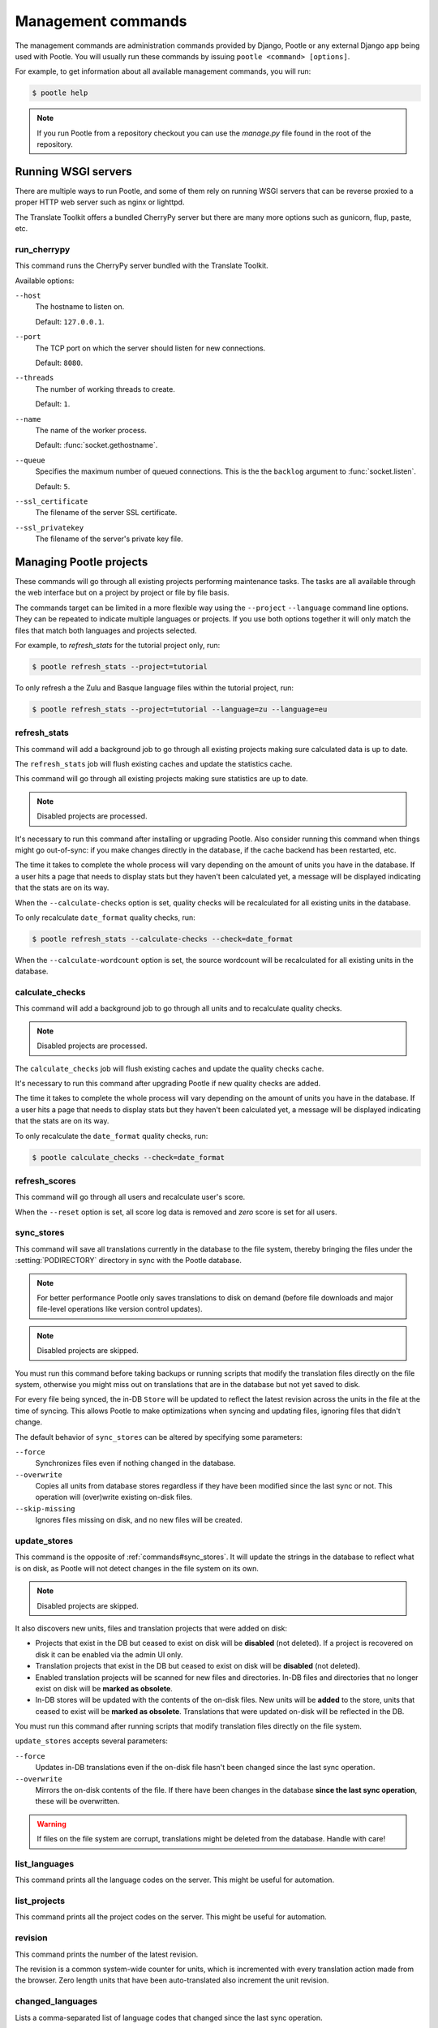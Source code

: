 .. _commands:

Management commands
===================

The management commands are administration commands provided by Django, Pootle
or any external Django app being used with Pootle. You will usually run these
commands by issuing ``pootle <command> [options]``.

For example, to get information about all available management commands, you
will run:

.. code-block:: bash

    $ pootle help

.. note::

  If you run Pootle from a repository checkout you can use the *manage.py* file
  found in the root of the repository.


.. _commands#running:

Running WSGI servers
--------------------

There are multiple ways to run Pootle, and some of them rely on running WSGI
servers that can be reverse proxied to a proper HTTP web server such as nginx
or lighttpd.

The Translate Toolkit offers a bundled CherryPy server but there are many more
options such as gunicorn, flup, paste, etc.


.. _commands#run_cherrypy:

run_cherrypy
^^^^^^^^^^^^

.. versionadded:: 2.5

This command runs the CherryPy server bundled with the Translate Toolkit.

Available options:

``--host``
  The hostname to listen on.

  Default: ``127.0.0.1``.

``--port``
  The TCP port on which the server should listen for new connections.

  Default: ``8080``.

``--threads``
  The number of working threads to create.

  Default: ``1``.

``--name``
  The name of the worker process.

  Default: :func:`socket.gethostname`.

``--queue``
  Specifies the maximum number of queued connections. This is the the
  ``backlog`` argument to :func:`socket.listen`.

  Default: ``5``.

``--ssl_certificate``
  The filename of the server SSL certificate.

``--ssl_privatekey``
  The filename of the server's private key file.


.. _commands#managing_pootle_projects:

Managing Pootle projects
------------------------

These commands will go through all existing projects performing maintenance
tasks. The tasks are all available through the web interface but on a project
by project or file by file basis.

.. versionchanged:: 2.1.2

The commands target can be limited in a more flexible way using the ``--project``
``--language`` command line options. They can be repeated to indicate multiple
languages or projects. If you use both options together it will only match the
files that match both languages and projects selected.

For example, to *refresh_stats* for the tutorial project only, run:

.. code-block:: bash

    $ pootle refresh_stats --project=tutorial

To only refresh a the Zulu and Basque language files within the tutorial
project, run:

.. code-block:: bash

    $ pootle refresh_stats --project=tutorial --language=zu --language=eu


.. _commands#refresh_stats:

refresh_stats
^^^^^^^^^^^^^

This command will add a background job to go through all existing projects
making sure calculated data is up to date.

The ``refresh_stats`` job will flush existing caches and update the
statistics cache.

This command will go through all existing projects making sure statistics are
up to date.

.. note:: Disabled projects are processed.

It's necessary to run this command after installing or upgrading Pootle. Also
consider running this command when things might go out-of-sync: if you make
changes directly in the database, if the cache backend has been restarted, etc.

The time it takes to complete the whole process will vary depending on the
amount of units you have in the database. If a user hits a page that needs
to display stats but they haven't been calculated yet, a message will be
displayed indicating that the stats are on its way.

When the ``--calculate-checks`` option is set, quality checks will be
recalculated for all existing units in the database.

To only recalculate ``date_format`` quality checks, run:

.. code-block:: bash

    $ pootle refresh_stats --calculate-checks --check=date_format

When the ``--calculate-wordcount`` option is set, the source wordcount
will be recalculated for all existing units in the database.


.. _commands#calculate_checks:

calculate_checks
^^^^^^^^^^^^^^^^

.. versionadded:: 2.7

This command will add a background job to go through all units and to
recalculate quality checks.

.. note:: Disabled projects are processed.

The ``calculate_checks`` job will flush existing caches and update the
quality checks cache.

It's necessary to run this command after upgrading Pootle if new quality
checks are added.

The time it takes to complete the whole process will vary depending on the
amount of units you have in the database. If a user hits a page that needs
to display stats but they haven't been calculated yet, a message will be
displayed indicating that the stats are on its way.

To only recalculate the ``date_format`` quality checks, run:

.. code-block:: bash

    $ pootle calculate_checks --check=date_format


.. _commands#refresh_scores:

refresh_scores
^^^^^^^^^^^^^^

This command will go through all users and recalculate user's score.

When the ``--reset`` option is set, all score log data is removed and
`zero` score is set for all users.


.. _commands#sync_stores:

sync_stores
^^^^^^^^^^^

This command will save all translations currently in the database to the file
system, thereby bringing the files under the :setting:`PODIRECTORY` directory
in sync with the Pootle database.

.. note:: For better performance Pootle only saves translations to disk on
  demand (before file downloads and major file-level operations like
  version control updates).

.. note:: Disabled projects are skipped.

You must run this command before taking backups or running scripts that modify
the translation files directly on the file system, otherwise you might miss out
on translations that are in the database but not yet saved to disk.

For every file being synced, the in-DB ``Store`` will be updated to
reflect the latest revision across the units in the file at the time of
syncing. This allows Pootle to make optimizations when syncing and
updating files, ignoring files that didn't change.

The default behavior of ``sync_stores`` can be altered by specifying some
parameters:

``--force``
  Synchronizes files even if nothing changed in the database.

``--overwrite``
  Copies all units from database stores regardless if they have been
  modified since the last sync or not. This operation will (over)write
  existing on-disk files.

``--skip-missing``
  Ignores files missing on disk, and no new files will be created.


.. _commands#update_stores:

update_stores
^^^^^^^^^^^^^

This command is the opposite of :ref:`commands#sync_stores`. It will
update the strings in the database to reflect what is on disk, as Pootle
will not detect changes in the file system on its own.

.. note:: Disabled projects are skipped.

It also discovers new units, files and translation projects that were
added on disk:

- Projects that exist in the DB but ceased to exist on disk will
  be **disabled** (not deleted). If a project is recovered on disk it can be
  enabled via the admin UI only.

- Translation projects that exist in the DB but ceased to exist on disk
  will be **disabled** (not deleted).

- Enabled translation projects will be scanned for new files and
  directories. In-DB files and directories that no longer exist on disk
  will be **marked as obsolete**.

- In-DB stores will be updated with the contents of the on-disk files.
  New units will be **added** to the store, units that ceased to exist
  will be **marked as obsolete**. Translations that were updated on-disk
  will be reflected in the DB.

You must run this command after running scripts that modify translation files
directly on the file system.

``update_stores`` accepts several parameters:

``--force``
  Updates in-DB translations even if the on-disk file hasn't been changed
  since the last sync operation.

``--overwrite``
  Mirrors the on-disk contents of the file. If there have been changes in
  the database **since the last sync operation**, these will be
  overwritten.

.. warning:: If files on the file system are corrupt, translations might be
   deleted from the database. Handle with care!


.. _commands#list_languages:

list_languages
^^^^^^^^^^^^^^

.. versionadded:: 2.5

This command prints all the language codes on the server. This might be useful
for automation.


.. _commands#list_projects:

list_projects
^^^^^^^^^^^^^

.. versionadded:: 2.5

This command prints all the project codes on the server. This might be useful
for automation.


.. _commands#revision:

revision
^^^^^^^^

This command prints the number of the latest revision.

The revision is a common system-wide counter for units, which is
incremented with every translation action made from the browser. Zero
length units that have been auto-translated also increment the unit
revision.


.. _commands#changed_languages:

changed_languages
^^^^^^^^^^^^^^^^^

Lists a comma-separated list of language codes that changed since the last
sync operation.

When ``--after-revision`` is specified with a revision number as an
argument, it will print the language codes that changed since the
specified revision.


.. _commands#test_checks:

test_checks
^^^^^^^^^^^

Tests any given string pair or unit against all or certain checks from the
command line. This is useful for debugging and developing new checks.

String pairs can be specified by setting the values to be checked in the
``--source=<"source_text">`` and ``--target="<target_text>"`` command-line
arguments.

Alternatively, ``--unit=<unit_id>`` can be used to reference an existing
unit from the database.

By default, :ref:`commands#test_checks` tests all existing checks. When
``--check=<checkname>`` is set, only specific checks will be tested
against.


.. _commands#manually_installing_pootle:

Manually Installing Pootle
--------------------------

These commands expose the database installation and upgrade process from the
command line.


.. _commands#migrate:

migrate
^^^^^^^

.. versionchanged:: 2.7


.. note::

  Since the addition of the :command:`setup` management command it is not
  necessary to directly run this command. Please refer to the :ref:`Upgrading
  <upgrading>` or :ref:`Installation <installation>` instructions to see how to
  run the :command:`setup` management command in those scenarios.


This is Django's :djadmin:`django:migrate` command, which syncs the state
of models with the DB and applies migrations for them.


.. _commands#initdb:

initdb
^^^^^^

This is Pootle's install process, it creates the default *admin* user, populates
the language table with several languages with their correct fields, initializes
several terminology projects, and creates the tutorial project.

``initdb`` can only be run after :ref:`commands#migrate`.

.. note:: ``initdb`` will not import translations into the database, so the
  first visit to Pootle after ``initdb`` will be very slow. **It is
  best to run** :ref:`commands#refresh_stats` **immediately after initdb**.


.. _commands#collectstatic:

collectstatic
^^^^^^^^^^^^^

Running the Django admin :djadmin:`django:collectstatic` command finds
and extracts static content such as images, CSS and JavaScript files used by 
the Pootle server, so that they can be served separately from a static
webserver.  Typically, this is run with the :option:`--clear`
:option:`--noinput` options, to flush any existing static data and use default
answers for the content finders.


.. _commands#assets:

assets
^^^^^^

Pootle uses the Django app `django-assets`_ interface of `webassets` to minify
and bundle CSS and JavaScript; this app has a management command that is used
to make these preparations using the command ``assets build``. This command is
usually executed after the :ref:`collectstatic <commands#collectstatic>` one.


.. _commands#webpack:

webpack
^^^^^^^

.. versionadded:: 2.7

The `webpack <http://webpack.github.io/>`_ tool is used under the hood to
bundle JavaScript scripts, and this management command is a convenient
wrapper that sets everything up ready for production and makes sure to
include any 3rd party customizations.

When the ``--dev`` flag is enabled, development builds will be created and
the process will start a watchdog to track any client-side scripts for
changes. Use this only when developing Pootle.


.. _commands#useful_django_commands:

Useful Django commands
----------------------


.. _commands#changepassword:

changepassword
^^^^^^^^^^^^^^

.. code-block:: bash

    $ pootle changepassword <username>

This can be used to change the password of any user from the command line.


.. _commands#createsuperuser:

createsuperuser
^^^^^^^^^^^^^^^

This creates a new admin user. It will prompt for username, password and email
address.


.. _commands#dbshell:

dbshell
^^^^^^^

This opens a database command prompt with the Pootle database already loaded.
It is useful if you know SQL.

.. warning:: Try not to break anything.


.. _commands#shell:

shell
^^^^^

This opens a Python shell with the Django and Pootle environment already
loaded. Useful if you know a bit of Python or the Django models syntax.


.. _commands#running_in_cron:

Running Commands in cron
------------------------

If you want to schedule certain actions on your Pootle server, using management
commands with cron might be a solution.

The management commands can perform certain batch commands which you might want
to have executed periodically without user intervention.

For the full details on how to configure cron, read your platform documentation
(for example ``man crontab``). Here is an example that runs the
:ref:`commands#refresh_stats` command daily at 02:00 AM::

    00 02 * * * www-data /var/www/sites/pootle/manage.py refresh_stats

Test your command with the parameters you want from the command line. Insert it
in the cron table, and ensure that it is executed as the correct user (the same
as your web server) like *www-data*, for example. The user executing the
command is specified in the sixth column. Cron might report errors through
local mail, but it might also be useful to look at the logs in
*/var/log/cron/*, for example.

If you are running Pootle from a virtualenv, or if you set any custom
``PYTHONPATH`` or similar, you might need to run your management command from a
bash script that creates the correct environment for your command to run from.
Call this script then from cron. It shouldn't be necessary to specify the
settings file for Pootle — it should automatically be detected.

.. _django-assets: http://elsdoerfer.name/docs/django-assets/

.. _webassets: http://elsdoerfer.name/docs/webassets/
